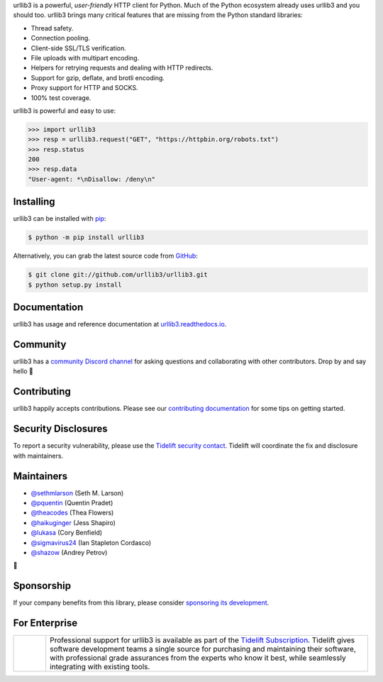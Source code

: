 .. raw:: html

   <p align="center">
      <a href="https://github.com/urllib3/urllib3">
         <img src="./docs/_static/banner.svg" width="60%" alt="urllib3" />
      </a>
   </p>
   <p align="center">
      <a href="https://pypi.org/project/urllib3"><img alt="PyPI Version" src="https://img.shields.io/pypi/v/urllib3.svg?maxAge=86400" /></a>
      <a href="https://pypi.org/project/urllib3"><img alt="Python Versions" src="https://img.shields.io/pypi/pyversions/urllib3.svg?maxAge=86400" /></a>
      <a href="https://discord.gg/urllib3"><img alt="Join our Discord" src="https://img.shields.io/discord/756342717725933608?color=%237289da&label=discord" /></a>
      <a href="https://codecov.io/gh/urllib3/urllib3"><img alt="Coverage Status" src="https://img.shields.io/codecov/c/github/urllib3/urllib3.svg" /></a>
      <a href="https://github.com/urllib3/urllib3/actions?query=workflow%3ACI"><img alt="Build Status on GitHub" src="https://github.com/urllib3/urllib3/workflows/CI/badge.svg" /></a>
      <a href="https://urllib3.readthedocs.io"><img alt="Documentation Status" src="https://readthedocs.org/projects/urllib3/badge/?version=latest" /></a>
   </p>

urllib3 is a powerful, *user-friendly* HTTP client for Python. Much of the
Python ecosystem already uses urllib3 and you should too.
urllib3 brings many critical features that are missing from the Python
standard libraries:

- Thread safety.
- Connection pooling.
- Client-side SSL/TLS verification.
- File uploads with multipart encoding.
- Helpers for retrying requests and dealing with HTTP redirects.
- Support for gzip, deflate, and brotli encoding.
- Proxy support for HTTP and SOCKS.
- 100% test coverage.

urllib3 is powerful and easy to use:

.. code-block:: pycon

   >>> import urllib3
   >>> resp = urllib3.request("GET", "https://httpbin.org/robots.txt")
   >>> resp.status
   200
   >>> resp.data
   "User-agent: *\nDisallow: /deny\n"


Installing
----------

urllib3 can be installed with `pip <https://pip.pypa.io>`_:

.. code-block:: bash

    $ python -m pip install urllib3

Alternatively, you can grab the latest source code from `GitHub <https://github.com/urllib3/urllib3>`_:

.. code-block:: bash

    $ git clone git://github.com/urllib3/urllib3.git
    $ python setup.py install


Documentation
-------------

urllib3 has usage and reference documentation at `urllib3.readthedocs.io <https://urllib3.readthedocs.io>`_.


Community
---------

urllib3 has a `community Discord channel <https://discord.gg/urllib3>`_ for asking questions and
collaborating with other contributors. Drop by and say hello 👋


Contributing
------------

urllib3 happily accepts contributions. Please see our
`contributing documentation <https://urllib3.readthedocs.io/en/latest/contributing.html>`_
for some tips on getting started.


Security Disclosures
--------------------

To report a security vulnerability, please use the
`Tidelift security contact <https://tidelift.com/security>`_.
Tidelift will coordinate the fix and disclosure with maintainers.


Maintainers
-----------

- `@sethmlarson <https://github.com/sethmlarson>`__ (Seth M. Larson)
- `@pquentin <https://github.com/pquentin>`__ (Quentin Pradet)
- `@theacodes <https://github.com/theacodes>`__ (Thea Flowers)
- `@haikuginger <https://github.com/haikuginger>`__ (Jess Shapiro)
- `@lukasa <https://github.com/lukasa>`__ (Cory Benfield)
- `@sigmavirus24 <https://github.com/sigmavirus24>`__ (Ian Stapleton Cordasco)
- `@shazow <https://github.com/shazow>`__ (Andrey Petrov)

👋


Sponsorship
-----------

If your company benefits from this library, please consider `sponsoring its
development <https://urllib3.readthedocs.io/en/latest/sponsors.html>`_.


For Enterprise
--------------

.. |tideliftlogo| image:: https://nedbatchelder.com/pix/Tidelift_Logos_RGB_Tidelift_Shorthand_On-White_small.png
   :width: 75
   :alt: Tidelift

.. list-table::
   :widths: 10 100

   * - |tideliftlogo|
     - Professional support for urllib3 is available as part of the `Tidelift
       Subscription`_.  Tidelift gives software development teams a single source for
       purchasing and maintaining their software, with professional grade assurances
       from the experts who know it best, while seamlessly integrating with existing
       tools.

.. _Tidelift Subscription: https://tidelift.com/subscription/pkg/pypi-urllib3?utm_source=pypi-urllib3&utm_medium=referral&utm_campaign=readme
